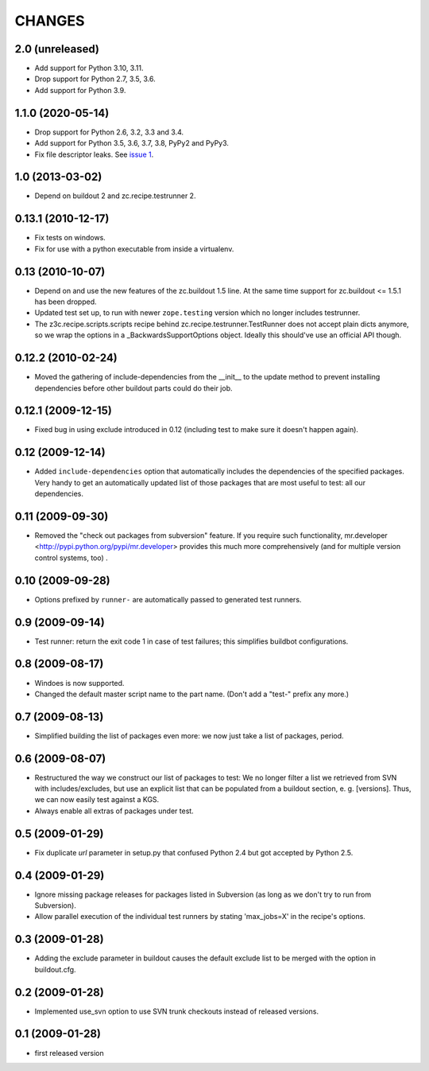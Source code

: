 =========
 CHANGES
=========

2.0 (unreleased)
================

- Add support for Python 3.10, 3.11.

- Drop support for Python 2.7, 3.5, 3.6.

- Add support for Python 3.9.


1.1.0 (2020-05-14)
==================

- Drop support for Python 2.6, 3.2, 3.3 and 3.4.

- Add support for Python 3.5, 3.6, 3.7, 3.8, PyPy2 and PyPy3.

- Fix file descriptor leaks. See `issue 1 <https://github.com/zopefoundation/z3c.recipe.compattest/issues/1>`_.

1.0 (2013-03-02)
================

- Depend on buildout 2 and zc.recipe.testrunner 2.


0.13.1 (2010-12-17)
===================

- Fix tests on windows.

- Fix for use with a python executable from inside a virtualenv.


0.13 (2010-10-07)
=================

- Depend on and use the new features of the zc.buildout 1.5 line. At the same
  time support for zc.buildout <= 1.5.1 has been dropped.

- Updated test set up, to run with newer ``zope.testing`` version which no
  longer includes testrunner.

- The z3c.recipe.scripts.scripts recipe behind zc.recipe.testrunner.TestRunner
  does not accept plain dicts anymore, so we wrap the options in a
  _BackwardsSupportOptions object. Ideally this should've use an official
  API though.

0.12.2 (2010-02-24)
===================

- Moved the gathering of include-dependencies from the __init__ to the update
  method to prevent installing dependencies before other buildout parts could
  do their job.

0.12.1 (2009-12-15)
===================

- Fixed bug in using exclude introduced in 0.12 (including test to make sure
  it doesn't happen again).


0.12 (2009-12-14)
=================

- Added ``include-dependencies`` option that automatically includes the
  dependencies of the specified packages.  Very handy to get an automatically
  updated list of those packages that are most useful to test: all our
  dependencies.


0.11 (2009-09-30)
=================

- Removed the "check out packages from subversion" feature.
  If you require such functionality, mr.developer
  <http://pypi.python.org/pypi/mr.developer> provides this much more
  comprehensively (and for multiple version control systems, too) .

0.10 (2009-09-28)
=================

- Options prefixed by ``runner-`` are automatically passed to generated test
  runners.

0.9 (2009-09-14)
================

- Test runner: return the exit code 1 in case of test failures; this simplifies
  buildbot configurations.

0.8 (2009-08-17)
================

- Windoes is now supported.

- Changed the default master script name to the part name. (Don't add
  a "test-" prefix any more.)

0.7 (2009-08-13)
================

- Simplified building the list of packages even more: we now just take a list of
  packages, period.

0.6 (2009-08-07)
================

- Restructured the way we construct our list of packages to test:
  We no longer filter a list we retrieved from SVN with includes/excludes,
  but use an explicit list that can be populated from a buildout section,
  e. g. [versions]. Thus, we can now easily test against a KGS.
- Always enable all extras of packages under test.

0.5 (2009-01-29)
================

- Fix duplicate `url` parameter in setup.py that confused Python 2.4 but
  got accepted by Python 2.5.

0.4 (2009-01-29)
================

- Ignore missing package releases for packages listed in Subversion (as
  long as we don't try to run from Subversion).

- Allow parallel execution of the individual test runners by stating
  'max_jobs=X' in the recipe's options.

0.3 (2009-01-28)
================

- Adding the exclude parameter in buildout causes the default exclude
  list to be merged with the option in buildout.cfg.

0.2 (2009-01-28)
================

- Implemented use_svn option to use SVN trunk checkouts instead of released
  versions.

0.1 (2009-01-28)
================

- first released version
